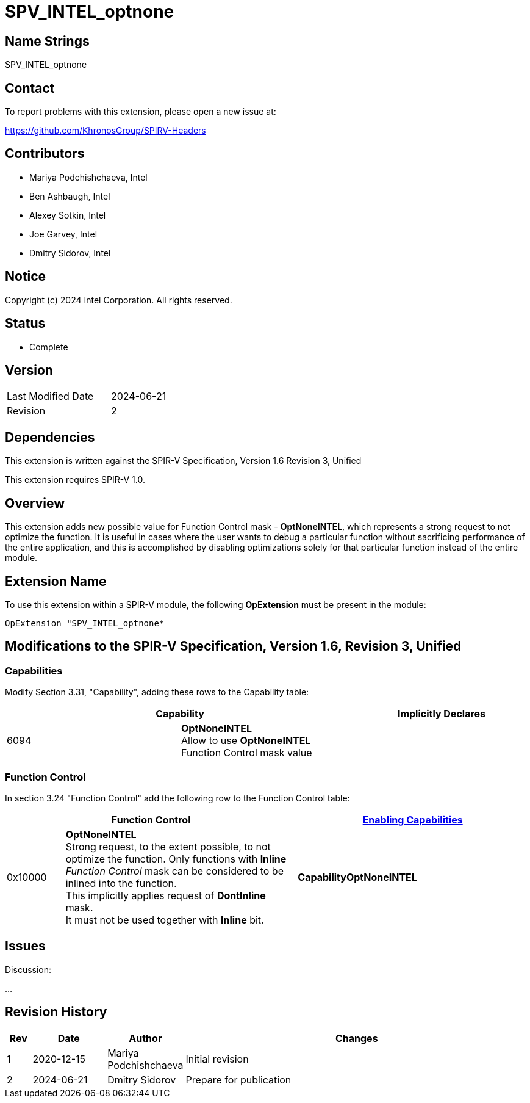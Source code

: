 SPV_INTEL_optnone
=================

Name Strings
------------

SPV_INTEL_optnone

Contact
-------

To report problems with this extension, please open a new issue at:

https://github.com/KhronosGroup/SPIRV-Headers

Contributors
------------

- Mariya Podchishchaeva, Intel
- Ben Ashbaugh, Intel
- Alexey Sotkin, Intel
- Joe Garvey, Intel
- Dmitry Sidorov, Intel

Notice
------

Copyright (c) 2024 Intel Corporation. All rights reserved.

Status
------
* Complete

Version
-------

[width="40%",cols="25,25"]
|========================================
| Last Modified Date | 2024-06-21
| Revision           | 2
|========================================

Dependencies
------------

This extension is written against the SPIR-V Specification,
Version 1.6 Revision 3, Unified

This extension requires SPIR-V 1.0.

Overview
--------

This extension adds new possible value for Function Control mask - *OptNoneINTEL*,
which represents a strong request to not optimize the function. It is useful in cases
where the user wants to debug a particular function without sacrificing performance of
the entire application, and this is accomplished by disabling optimizations solely
for that particular function instead of the entire module.

Extension Name
--------------

To use this extension within a SPIR-V module, the following
*OpExtension* must be present in the module:

----
OpExtension "SPV_INTEL_optnone*
----

Modifications to the SPIR-V Specification, Version 1.6, Revision 3, Unified
---------------------------------------------------------------------------
Capabilities
~~~~~~~~~~~~

Modify Section 3.31, "Capability", adding these rows to the Capability table:

--
[options="header"]
|====
2+^| Capability ^| Implicitly Declares
| 6094 | *OptNoneINTEL* +
Allow to use *OptNoneINTEL* Function Control mask value |
|====
--


Function Control
~~~~~~~~~~~~~~~~

In section 3.24 "Function Control" add the following row to the Function Control
table:
[cols="1,4,4",options="header",width="100%"]
|====
2+| Function Control | <<Capability,Enabling Capabilities>> |
0x10000 | *OptNoneINTEL* +
Strong request, to the extent possible, to not optimize the function. Only functions
with *Inline* _Function Control_ mask can be considered to be inlined into the
function. +
This implicitly applies request of *DontInline* mask. +
It must not be used together with *Inline* bit. +
| *CapabilityOptNoneINTEL*
|====


Issues
------


Discussion:

...


Revision History
----------------

[cols="5,15,15,70"]
[grid="rows"]
[options="header"]
|========================================
|Rev|Date|Author|Changes
|1|2020-12-15|Mariya Podchishchaeva|Initial revision
|2|2024-06-21|Dmitry Sidorov|Prepare for publication
|========================================
